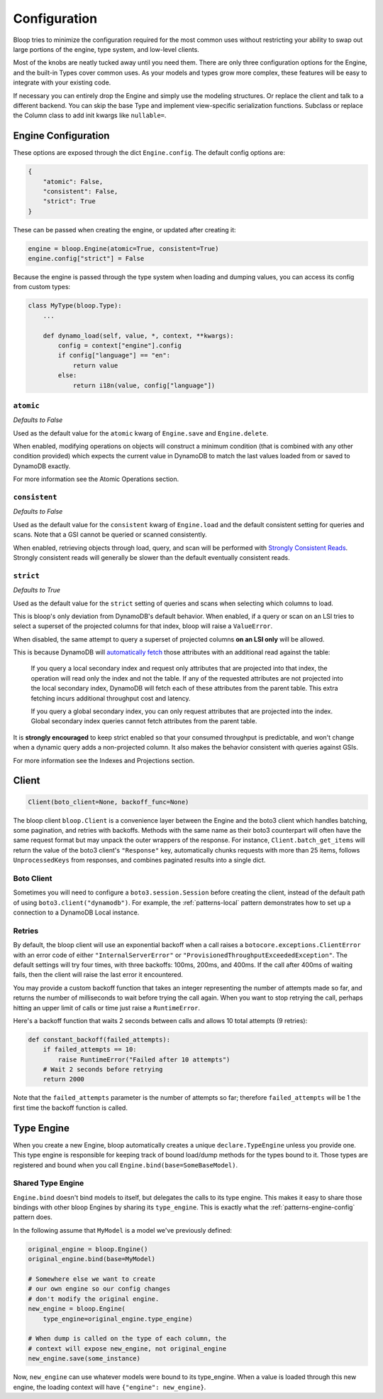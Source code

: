 Configuration
^^^^^^^^^^^^^

Bloop tries to minimize the configuration required for the most common uses without restricting your ability to
swap out large portions of the engine, type system, and low-level clients.

Most of the knobs are neatly tucked away until you need them.  There are only three configuration
options for the Engine, and the built-in Types cover common uses.  As your models and types grow more complex, these
features will be easy to integrate with your existing code.

If necessary you can entirely drop the Engine and simply use the modeling structures.  Or replace the client and talk
to a different backend.  You can skip the base Type and implement view-specific serialization functions.  Subclass or
replace the Column class to add init kwargs like ``nullable=``.

Engine Configuration
====================

These options are exposed through the dict ``Engine.config``.  The default config options are:

.. code-block:: python

    {
        "atomic": False,
        "consistent": False,
        "strict": True
    }

These can be passed when creating the engine, or updated after creating it:

.. code-block:: python

    engine = bloop.Engine(atomic=True, consistent=True)
    engine.config["strict"] = False

Because the engine is passed through the type system when loading and dumping values, you can access its config from
custom types:

.. code-block:: python

    class MyType(bloop.Type):
        ...

        def dynamo_load(self, value, *, context, **kwargs):
            config = context["engine"].config
            if config["language"] == "en":
                return value
            else:
                return i18n(value, config["language"])

``atomic``
----------

*Defaults to False*

Used as the default value for the ``atomic`` kwarg of ``Engine.save`` and ``Engine.delete``.

When enabled, modifying operations on objects will construct a minimum condition (that is combined with any other
condition provided) which expects the current value in DynamoDB to match the last values loaded from or saved to
DynamoDB exactly.

For more information see the Atomic Operations section.

``consistent``
--------------

*Defaults to False*

Used as the default value for the ``consistent`` kwarg of ``Engine.load`` and the default consistent setting for
queries and scans.  Note that a GSI cannot be queried or scanned consistently.

When enabled, retrieving objects through load, query, and scan will be performed with `Strongly Consistent Reads`_.
Strongly consistent reads will generally be slower than the default eventually consistent reads.

.. _Strongly Consistent Reads: http://docs.aws.amazon.com/amazondynamodb/latest/developerguide/HowItWorks.ReadConsistency.html

``strict``
----------

*Defaults to True*

Used as the default value for the ``strict`` setting of queries and scans when selecting which columns to load.

This is bloop's only deviation from DynamoDB's default behavior.  When enabled, if a query or scan on an LSI tries to
select a superset of the projected columns for that index, bloop will raise a ``ValueError``.

When disabled, the same attempt to query a superset of projected columns **on an LSI only** will be allowed.

This is because DynamoDB will `automatically fetch`_ those attributes with an additional read against the table:

    If you query a local secondary index and request only attributes that are projected into that index, the operation
    will read only the index and not the table.  If any of the requested attributes are not projected into the local
    secondary index, DynamoDB will fetch each of these attributes from the parent table. This extra fetching incurs
    additional throughput cost and latency.

    If you query a global secondary index, you can only request attributes that are projected into the index. Global
    secondary index queries cannot fetch attributes from the parent table.

It is **strongly encouraged** to keep strict enabled so that your consumed throughput is predictable, and won't change
when a dynamic query adds a non-projected column.  It also makes the behavior consistent with queries against GSIs.

For more information see the Indexes and Projections section.

.. _`automatically fetch`: http://docs.aws.amazon.com/amazondynamodb/latest/APIReference/API_Query.html#DDB-Query-request-Select

Client
======

.. code-block:: python

    Client(boto_client=None, backoff_func=None)

The bloop client ``bloop.Client`` is a convenience layer between the Engine and the boto3 client which handles
batching, some pagination, and retries with backoffs.  Methods with the same name as their boto3 counterpart will often
have the same request format but may unpack the outer wrappers of the response.  For instance,
``Client.batch_get_items`` will return the value of the boto3 client's ``"Response"`` key, automatically chunks
requests with more than 25 items, follows ``UnprocessedKeys`` from responses, and combines paginated results into a
single dict.

Boto Client
-----------

Sometimes you will need to configure a ``boto3.session.Session`` before creating the client, instead of the default
path of using ``boto3.client("dynamodb")``.  For example, the :ref:`patterns-local` pattern demonstrates how to set up
a connection to a DynamoDB Local instance.

Retries
-------

By default, the bloop client will use an exponential backoff when a call raises a ``botocore.exceptions.ClientError``
with an error code of either ``"InternalServerError"`` or ``"ProvisionedThroughputExceededException"``.  The default
settings will try four times, with three backoffs: 100ms, 200ms, and 400ms.  If the call after 400ms of waiting fails,
then the client will raise the last error it encountered.

You may provide a custom backoff function that takes an integer representing the number of attempts made so far, and
returns the number of milliseconds to wait before trying the call again.  When you want to stop retrying the call,
perhaps hitting an upper limit of calls or time just raise a ``RuntimeError``.

Here's a backoff function that waits 2 seconds between calls and allows 10 total attempts (9 retries):

.. code-block:: python

    def constant_backoff(failed_attempts):
        if failed_attempts == 10:
            raise RuntimeError("Failed after 10 attempts")
        # Wait 2 seconds before retrying
        return 2000

Note that the ``failed_attempts`` parameter is the number of attempts so far; therefore ``failed_attempts`` will be 1
the first time the backoff function is called.

Type Engine
===========

When you create a new Engine, bloop automatically creates a unique ``declare.TypeEngine`` unless you provide one.
This type engine is responsible for keeping track of bound load/dump methods for the types bound to it.  Those
types are registered and bound when you call ``Engine.bind(base=SomeBaseModel)``.

Shared Type Engine
------------------

``Engine.bind`` doesn't bind models to itself, but delegates the calls to its type engine.  This makes it easy to
share those bindings with other bloop Engines by sharing its ``type_engine``.  This is exactly what the
:ref:`patterns-engine-config` pattern does.

In the following assume that ``MyModel`` is a model we've previously defined:

.. code-block:: python

    original_engine = bloop.Engine()
    original_engine.bind(base=MyModel)

    # Somewhere else we want to create
    # our own engine so our config changes
    # don't modify the original engine.
    new_engine = bloop.Engine(
        type_engine=original_engine.type_engine)

    # When dump is called on the type of each column, the
    # context will expose new_engine, not original_engine
    new_engine.save(some_instance)

Now, ``new_engine`` can use whatever models were bound to its type_engine.  When a value is loaded through this
new engine, the loading context will have ``{"engine": new_engine}``.
